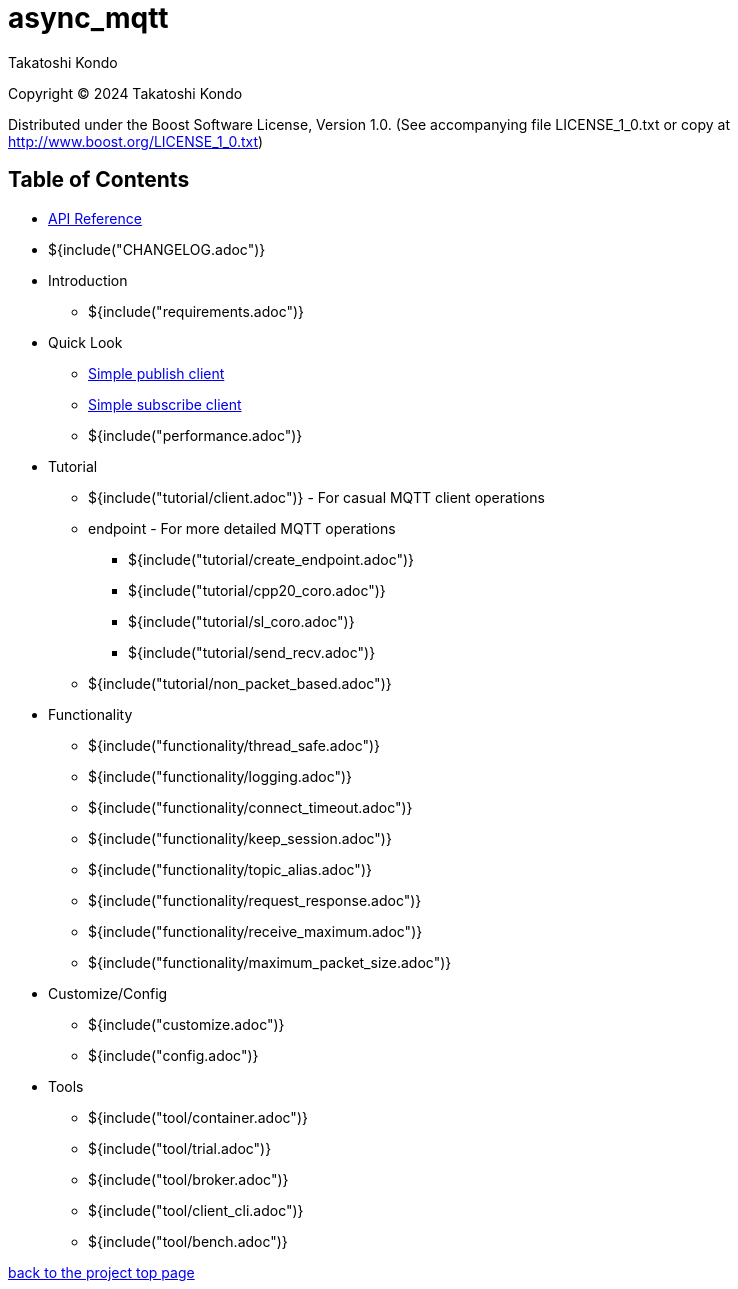 :last-update-label!:
:am-version: latest
:source-highlighter: rouge
:rouge-style: base16.monokai

ifdef::env-github[:am-base-path: ../main]
ifndef::env-github[:am-base-path: ..]
ifdef::env-github[:api-base: link:https://redboltz.github.io/async_mqtt/doc/{am-version}/html]
ifndef::env-github[:api-base: link:api]

= async_mqtt

Takatoshi Kondo

Copyright © 2024 Takatoshi Kondo

Distributed under the Boost Software License, Version 1.0. (See accompanying file LICENSE_1_0.txt or copy at http://www.boost.org/LICENSE_1_0.txt)

== Table of Contents

ifdef::env-github[* https://redboltz.github.io/async_mqtt/[API Reference]]
ifndef::env-github[* xref:api/topics.html[API Reference]]

* ${include("CHANGELOG.adoc")}
* Introduction
** ${include("requirements.adoc")}
* Quick Look
** xref:{am-base-path}/example/cl_cpp20coro_mqtt_pub.cpp[Simple publish client]
** xref:{am-base-path}/example/cl_cpp20coro_mqtt_sub.cpp[Simple subscribe client]
** ${include("performance.adoc")}
* Tutorial
** ${include("tutorial/client.adoc")} - For casual MQTT client operations
** endpoint - For more detailed MQTT operations
*** ${include("tutorial/create_endpoint.adoc")}
*** ${include("tutorial/cpp20_coro.adoc")}
*** ${include("tutorial/sl_coro.adoc")}
*** ${include("tutorial/send_recv.adoc")}
** ${include("tutorial/non_packet_based.adoc")}
* Functionality
** ${include("functionality/thread_safe.adoc")}
** ${include("functionality/logging.adoc")}
** ${include("functionality/connect_timeout.adoc")}
** ${include("functionality/keep_session.adoc")}
** ${include("functionality/topic_alias.adoc")}
** ${include("functionality/request_response.adoc")}
** ${include("functionality/receive_maximum.adoc")}
** ${include("functionality/maximum_packet_size.adoc")}
* Customize/Config
** ${include("customize.adoc")}
** ${include("config.adoc")}
* Tools
** ${include("tool/container.adoc")}
** ${include("tool/trial.adoc")}
** ${include("tool/broker.adoc")}
** ${include("tool/client_cli.adoc")}
** ${include("tool/bench.adoc")}

https://github.com/redboltz/async_mqtt/[back to the project top page]
